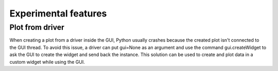 .. _extra:

Experimental features
=====================

Plot from driver
################

When creating a plot from a driver inside the GUI, Python usually crashes because the created plot isn't connected to the GUI thread.
To avoid this issue, a driver can put gui=None as an argument and use the command gui.createWidget to ask the GUI to create the widget and send back the instance.
This solution can be used to create and plot data in a custom widget while using the GUI.
